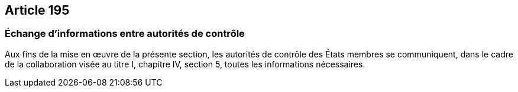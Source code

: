 == Article 195

=== Échange d'informations entre autorités de contrôle

Aux fins de la mise en œuvre de la présente section, les autorités de contrôle des États membres se communiquent, dans le cadre de la collaboration visée au titre I, chapitre IV, section 5, toutes les informations nécessaires.